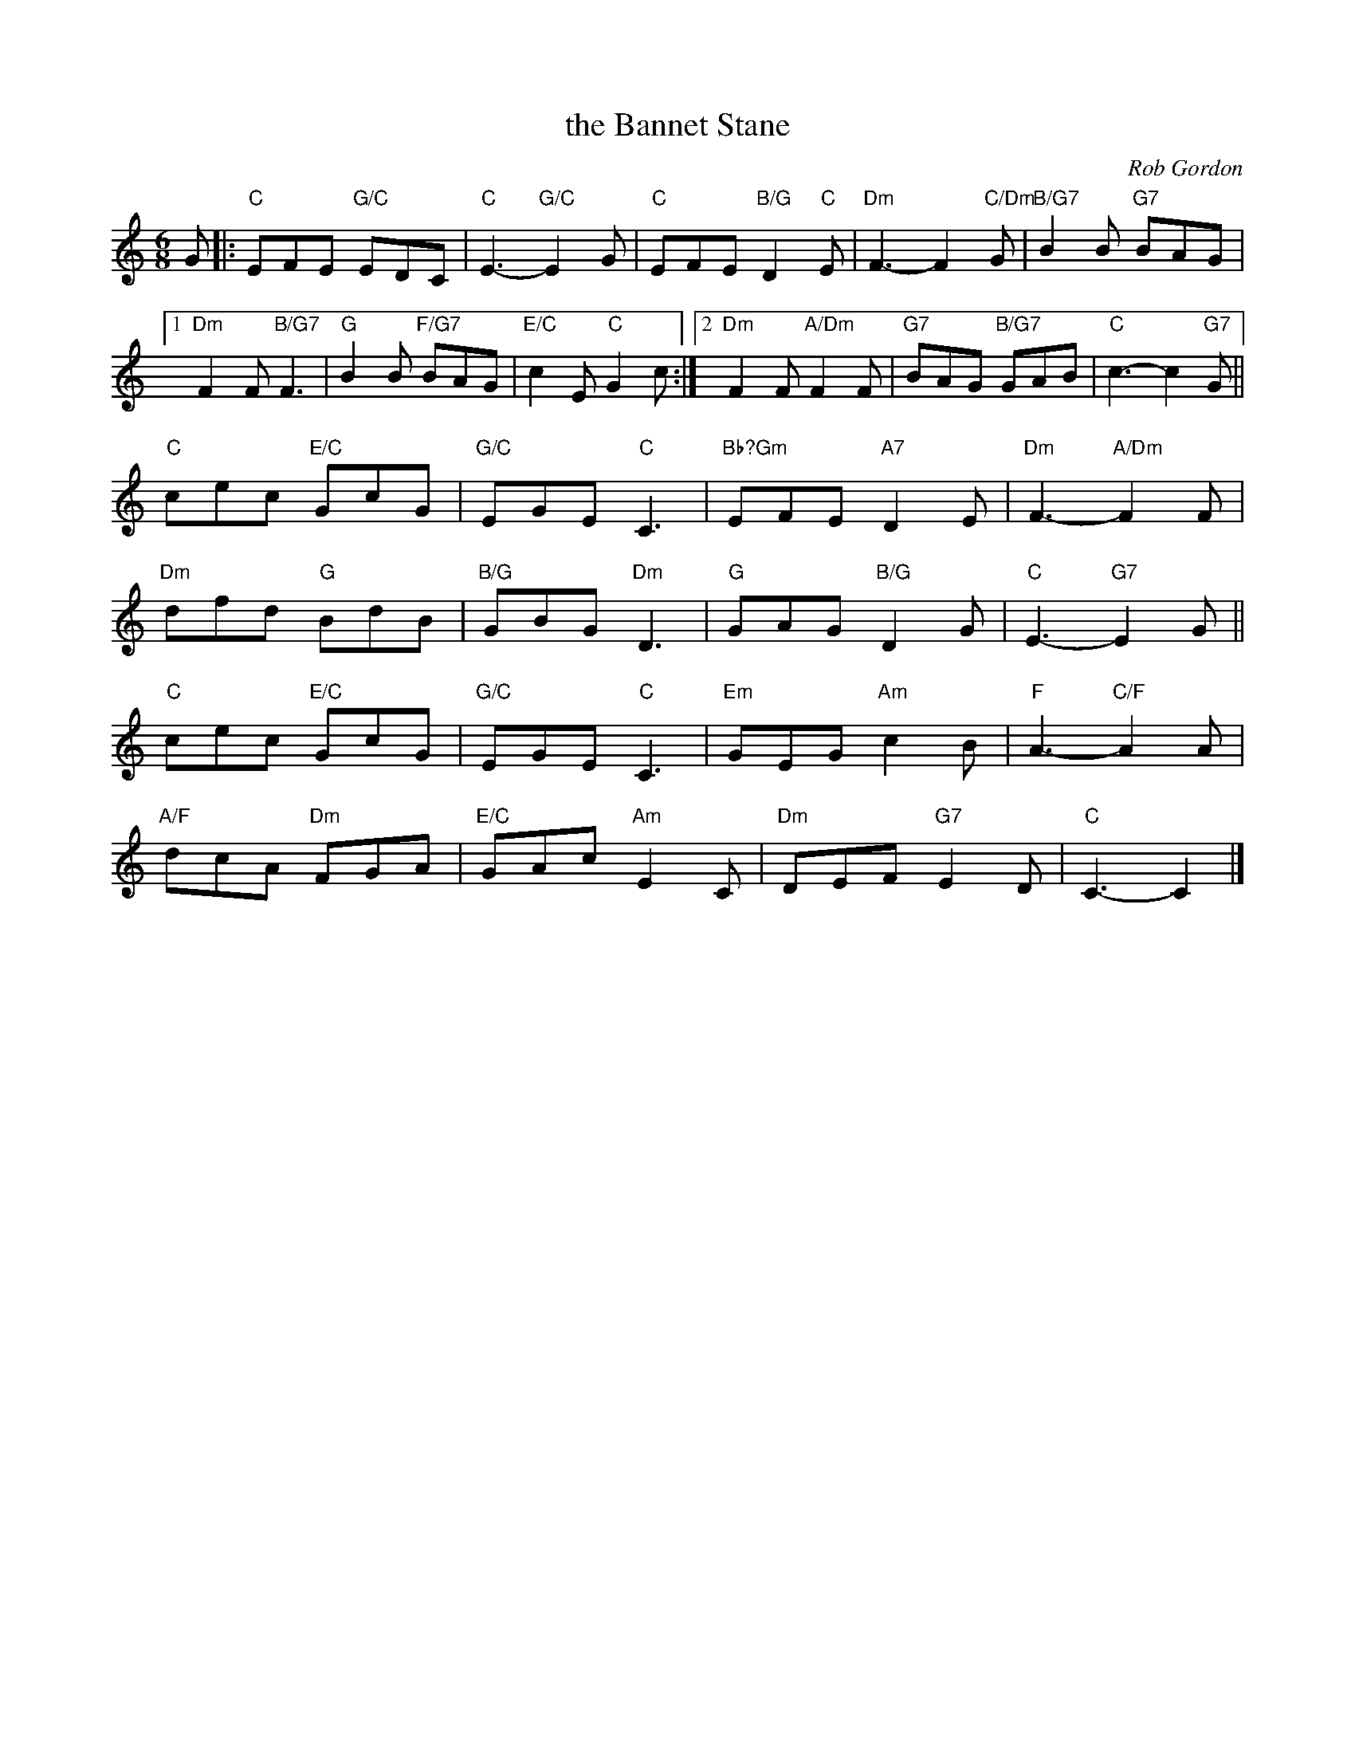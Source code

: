 X: 04
T: the Bannet Stane
C: Rob Gordon
R: 6/8
N: Suggested tune for The Waratah Weaver
B: RSCDS "A Second Book of Graded Scottish Country Dances" (Graded 2) p.9
Z: 2011 John Chambers <jc:trillian.mit.edu>
M: 6/8
L: 1/8
K: C
G |: "C"EFE "G/C"EDC | "C"E3- "G/C"E2G | "C"EFE "B/G"D2"C"E |\
   "Dm"F3- F2"C/Dm"G | "B/G7"B2B "G7"BAG |
[1 "Dm"F2F "B/G7"F3 | "G"B2B "F/G7"BAG | "E/C"c2E "C"G2c \
:|2 "Dm"F2F "A/Dm"F2F | "G7"BAG "B/G7"GAB | "C"c3- c2"G7"G ||
"C"cec "E/C"GcG | "G/C"EGE "C"C3 | "Bb?Gm"EFE "A7"D2E | "Dm"F3- "A/Dm"F2F |
"Dm"dfd "G"BdB | "B/G"GBG "Dm"D3 | "G"GAG "B/G"D2G | "C"E3- "G7"E2G ||
"C"cec "E/C"GcG | "G/C"EGE "C"C3 | "Em"GEG "Am"c2B | "F"A3- "C/F"A2A |
"A/F"dcA "Dm"FGA | "E/C"GAc "Am"E2C | "Dm"DEF "G7"E2D | "C"C3- C2 |]
